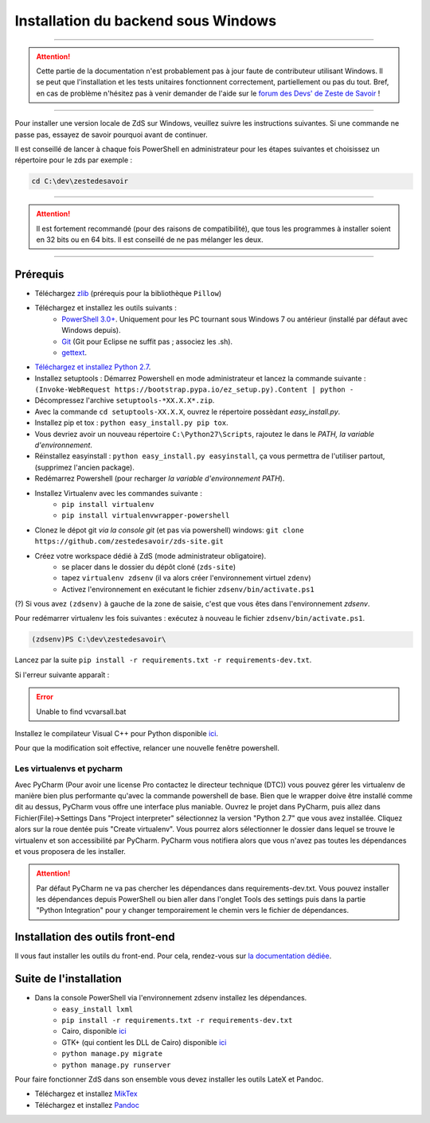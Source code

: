 ====================================
Installation du backend sous Windows
====================================

-----------

.. Attention::

    Cette partie de la documentation n'est probablement pas à jour faute de contributeur utilisant Windows. Il se peut que l'installation et les tests unitaires fonctionnent correctement, partiellement ou pas du tout. Bref, en cas de problème n'hésitez pas à venir demander de l'aide sur le `forum des Devs' de Zeste de Savoir <https://zestedesavoir.com/forums/communaute/dev-zone/>`_ !

-----------


Pour installer une version locale de ZdS sur Windows, veuillez suivre les instructions suivantes.
Si une commande ne passe pas, essayez de savoir pourquoi avant de continuer.

Il est conseillé de lancer à chaque fois PowerShell en administrateur pour les étapes suivantes et choisissez un répertoire pour le zds par exemple :

.. sourcecode:: none

    cd C:\dev\zestedesavoir

-----------

.. Attention::

    Il est fortement recommandé (pour des raisons de compatibilité), que tous les programmes à installer soient en 32 bits ou en 64 bits. Il est conseillé de ne pas mélanger les deux.

-----------

Prérequis
=========

- Téléchargez `zlib <http://gnuwin32.sourceforge.net/downlinks/zlib.php>`_ (prérequis pour la bibliothèque ``Pillow``)
- Téléchargez et installez les outils suivants :
    - `PowerShell 3.0+ <http://www.microsoft.com/fr-fr/download/details.aspx?id=40855>`_. Uniquement pour les PC tournant sous Windows 7 ou antérieur (installé par défaut avec Windows depuis).
    - `Git <http://git-scm.com/download/win>`_ (Git pour Eclipse ne suffit pas ; associez les .sh).
    - `gettext <https://www.gnu.org/software/gettext/>`_.
- `Téléchargez et installez Python 2.7 <https://www.python.org/download/releases/2.7/>`_.
- Installez setuptools : Démarrez Powershell en mode administrateur et lancez la commande suivante : ``(Invoke-WebRequest https://bootstrap.pypa.io/ez_setup.py).Content | python -``
- Décompressez l'archive ``setuptools-*XX.X.X*.zip``.
- Avec la commande ``cd setuptools-XX.X.X``, ouvrez le répertoire possèdant *easy_install.py*.
- Installez pip et tox : ``python easy_install.py pip tox``.
- Vous devriez avoir un nouveau répertoire ``C:\Python27\Scripts``, rajoutez le dans le *PATH, la variable d'environnement*.
- Réinstallez easyinstall : ``python easy_install.py easyinstall``, ça vous permettra de l'utiliser partout, (supprimez l'ancien package).
- Redémarrez Powershell (pour recharger *la variable d'environnement PATH*).
- Installez Virtualenv avec les commandes suivante :
    - ``pip install virtualenv``
    - ``pip install virtualenvwrapper-powershell``
- Clonez le dépot git *via la console git* (et pas via powershell) windows: ``git clone https://github.com/zestedesavoir/zds-site.git``
- Créez votre workspace dédié à ZdS (mode administrateur obligatoire).
    - se placer dans le dossier du dépôt cloné (``zds-site``)
    - tapez ``virtualenv zdsenv`` (il va alors créer l'environnement virtuel ``zdenv``)
    - Activez l'environnement en exécutant le fichier ``zdsenv/bin/activate.ps1``

(?) Si vous avez ``(zdsenv)`` à gauche de la zone de saisie, c'est que vous êtes dans l'environnement *zdsenv*.

Pour redémarrer virtualenv les fois suivantes : exécutez à nouveau le fichier ``zdsenv/bin/activate.ps1``.

.. sourcecode:: none

    (zdsenv)PS C:\dev\zestedesavoir\

Lancez par la suite ``pip install -r requirements.txt -r requirements-dev.txt``.

Si l'erreur suivante apparaît :

.. error::
    Unable to find vcvarsall.bat

Installez le compilateur Visual C++ pour Python disponible `ici  <https://www.microsoft.com/en-us/download/confirmation.aspx?id=44266>`_.

Pour que la modification soit effective, relancer une nouvelle fenêtre powershell.

Les virtualenvs et pycharm
--------------------------

Avec PyCharm (Pour avoir une license Pro contactez le directeur technique (DTC)) vous pouvez gérer les virtualenv de manière bien plus performante qu'avec la commande powershell de base.
Bien que le wrapper doive être installé comme dit au dessus, PyCharm vous offre une interface plus maniable.
Ouvrez le projet dans PyCharm, puis allez dans Fichier(File)->Settings
Dans "Project interpreter" sélectionnez la version "Python 2.7" que vous avez installée. Cliquez alors sur la roue dentée puis "Create virtualenv". Vous pourrez alors sélectionner le dossier dans lequel
se trouve le virtualenv et son accessibilité par PyCharm. PyCharm vous notifiera alors que vous n'avez pas toutes les dépendances et vous proposera de les installer.

.. attention::
    Par défaut PyCharm ne va pas chercher les dépendances dans requirements-dev.txt.
    Vous pouvez installer les dépendances depuis PowerShell ou bien aller dans l'onglet Tools des settings puis dans la partie "Python Integration" pour y changer temporairement le chemin vers le fichier de dépendances.


Installation des outils front-end
=================================

Il vous faut installer les outils du front-end. Pour cela, rendez-vous sur `la documentation dédiée <frontend-install.html>`_.

Suite de l'installation
=======================

- Dans la console PowerShell via l'environnement zdsenv installez les dépendances.
    - ``easy_install lxml``
    - ``pip install -r requirements.txt -r requirements-dev.txt``
    - Cairo, disponible `ici <http://www.salsabeatmachine.org/python/pycairo-1.8.10.win32-py2.7.exe>`_
    - GTK+ (qui contient les DLL de Cairo) disponible `ici <http://downloads.sourceforge.net/gladewin32/gtk-2.12.9-win32-2.exe>`_
    - ``python manage.py migrate``
    - ``python manage.py runserver``

Pour faire fonctionner ZdS dans son ensemble vous devez installer les outils LateX et Pandoc.

- Téléchargez et installez `MikTex <http://miktex.org/download>`_
- Téléchargez et installez `Pandoc <https://github.com/jgm/pandoc/releases>`_
